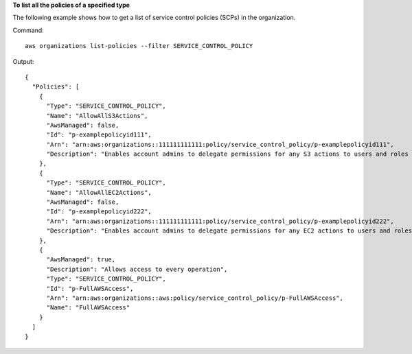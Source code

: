 **To list all the policies of a specified type**

The following example shows how to get a list of service control policies (SCPs) in the organization.  

Command::

  aws organizations list-policies --filter SERVICE_CONTROL_POLICY

Output::

  {
    "Policies": [
      {
        "Type": "SERVICE_CONTROL_POLICY",
        "Name": "AllowAllS3Actions",
        "AwsManaged": false,
        "Id": "p-examplepolicyid111",
        "Arn": "arn:aws:organizations::111111111111:policy/service_control_policy/p-examplepolicyid111",
        "Description": "Enables account admins to delegate permissions for any S3 actions to users and roles in their accounts."
      },
      {
        "Type": "SERVICE_CONTROL_POLICY",
        "Name": "AllowAllEC2Actions",
        "AwsManaged": false,
        "Id": "p-examplepolicyid222",
        "Arn": "arn:aws:organizations::111111111111:policy/service_control_policy/p-examplepolicyid222",
        "Description": "Enables account admins to delegate permissions for any EC2 actions to users and roles in their accounts."
      },
      {
        "AwsManaged": true,
        "Description": "Allows access to every operation",
        "Type": "SERVICE_CONTROL_POLICY",
        "Id": "p-FullAWSAccess",
        "Arn": "arn:aws:organizations::aws:policy/service_control_policy/p-FullAWSAccess",
        "Name": "FullAWSAccess"
      }
    ]
  }